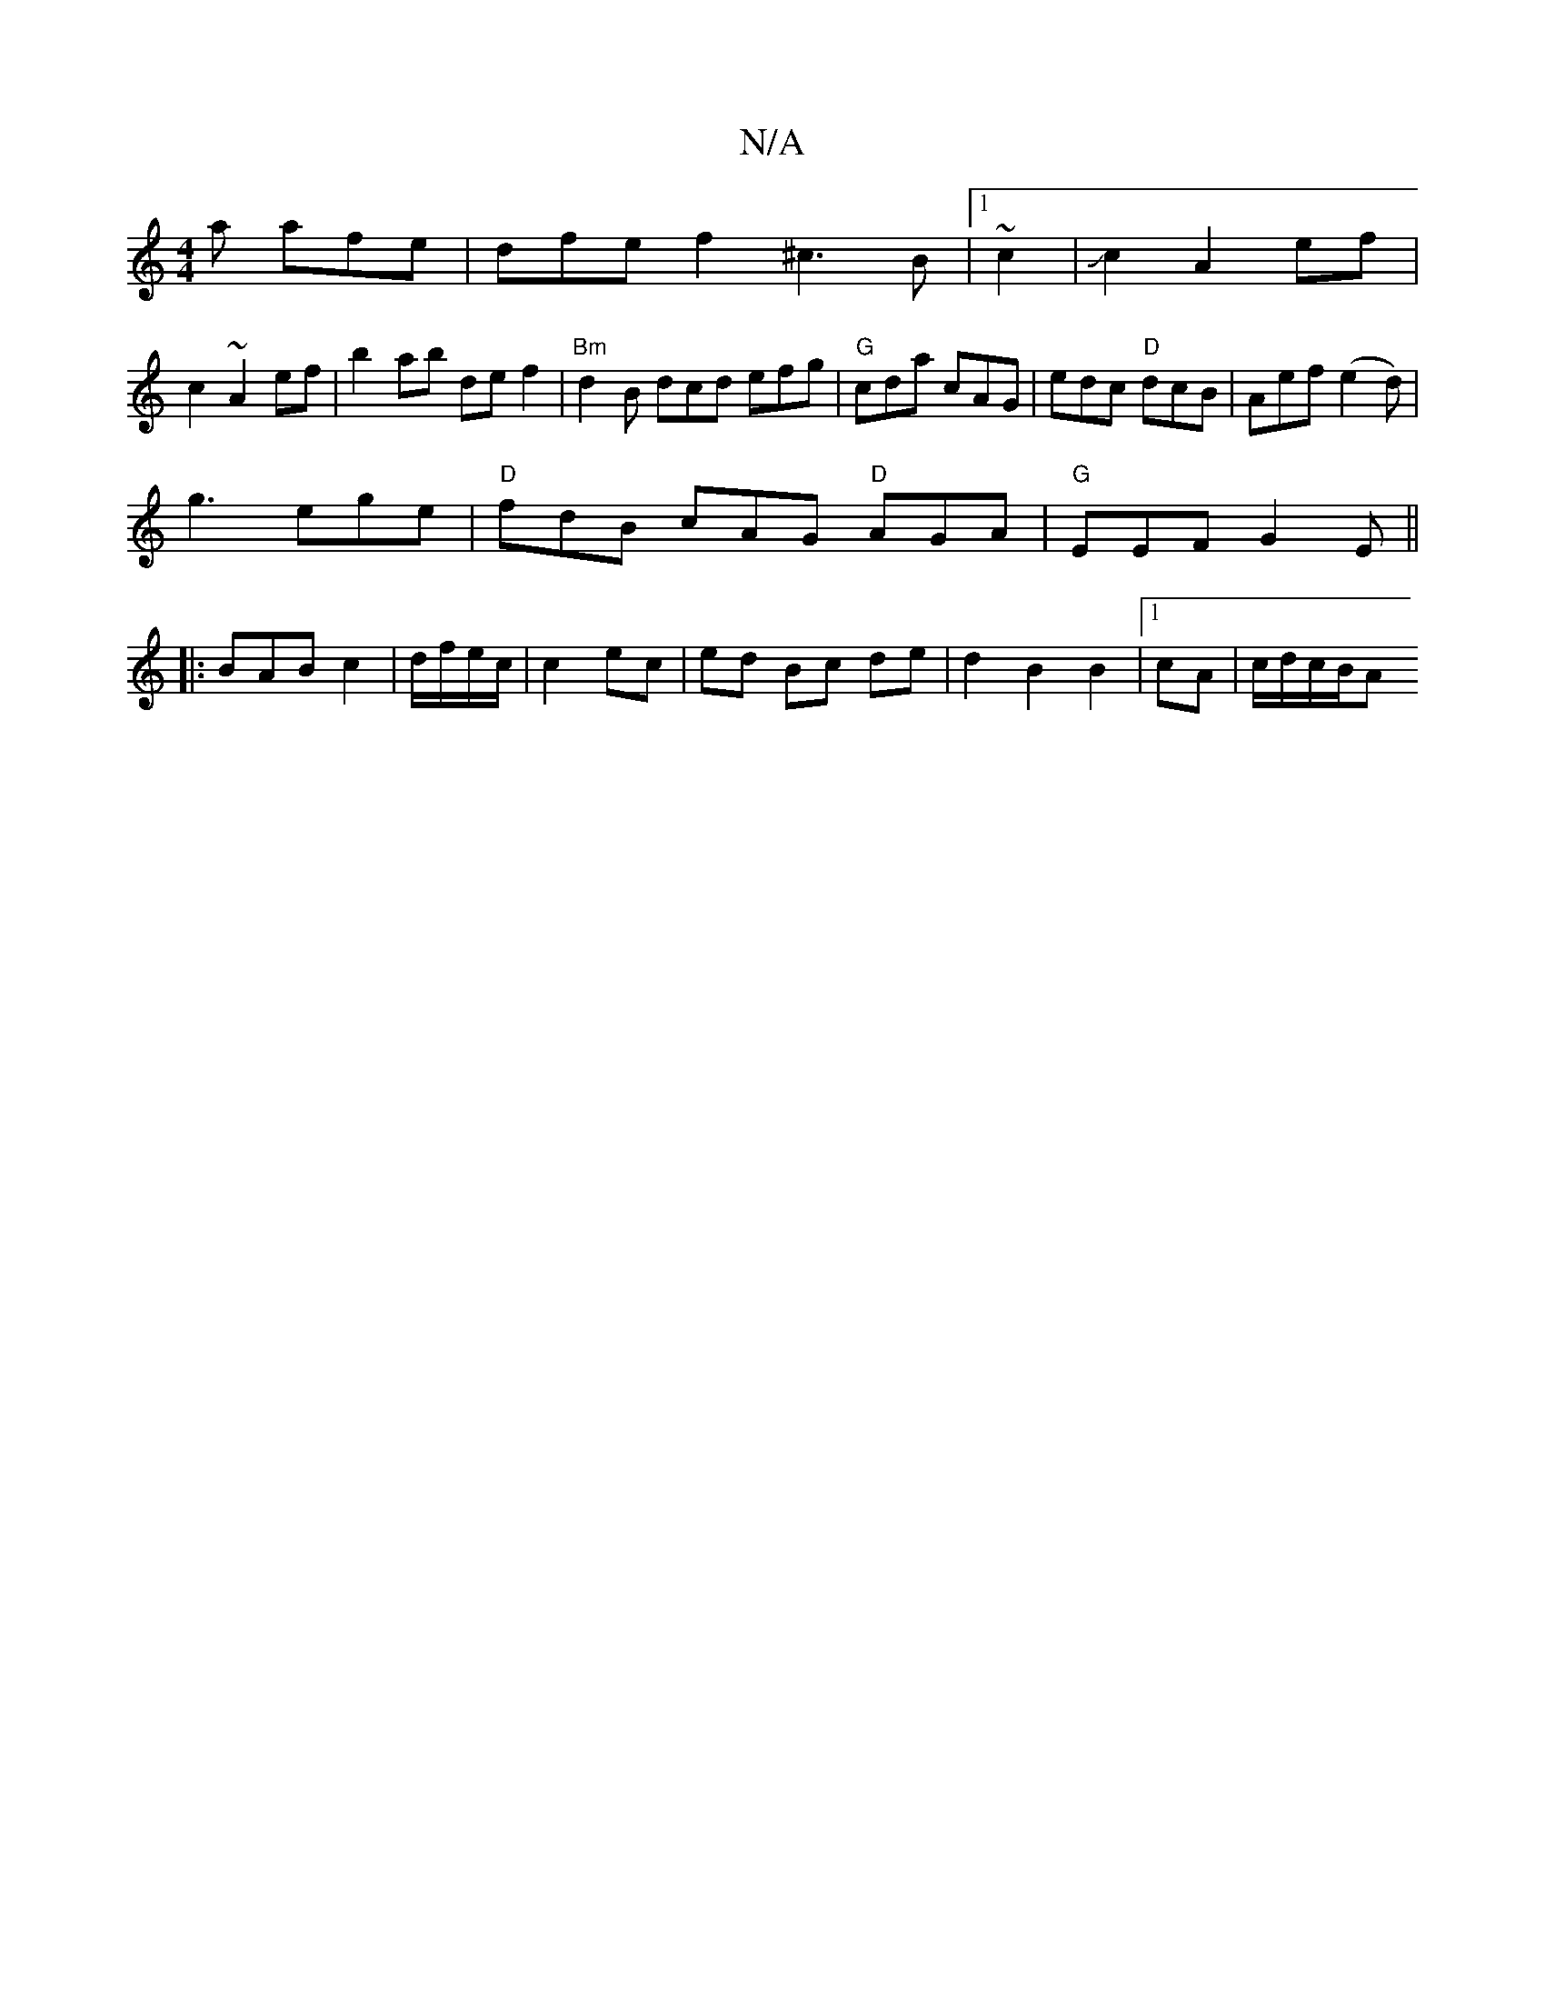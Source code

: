 X:1
T:N/A
M:4/4
R:N/A
K:Cmajor
a afe|dfe f2^c3B|1 ~c2|Jc2A2 ef|
c2 ~A2 ef|b2ab def2|"Bm"d2B dcd efg|"G"cda cAG | edc "D"dcB| Aef (e2d) |
g3 ege|"D"fdB cAG "D"AGA|"G"EEF G2E||
|:BAB c2|d/f/e/c/|c2 ec|ed Bc de|d2 B2 B2|1 cA|c/d/c/B/A